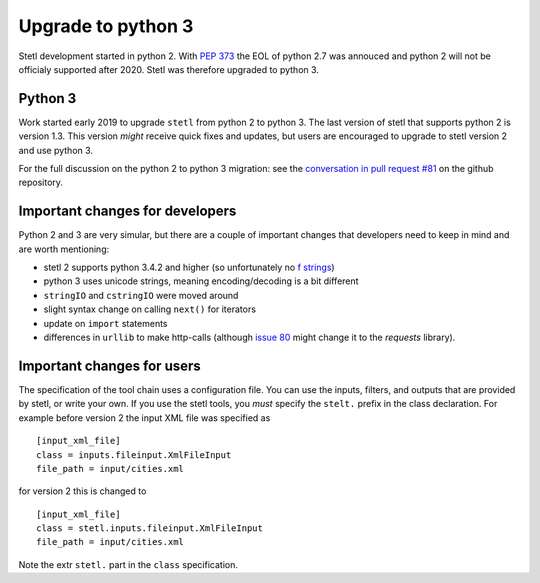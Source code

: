 Upgrade to python 3
===================

Stetl development started in python 2. With `PEP 373
<https://legacy.python.org/dev/peps/pep-0373/>`_ the EOL of python 2.7 was annouced and python 2
will not be officialy supported after 2020. Stetl was therefore upgraded to python 3.

Python 3
--------
Work started early 2019 to upgrade ``stetl`` from python 2 to python 3. The last version of stetl
that supports python 2 is version 1.3. This version *might* receive quick fixes and updates, but
users are encouraged to upgrade to stetl version 2 and use python 3.

For the full discussion on the python 2 to python 3 migration: see the `conversation in pull
request #81 <https://github.com/geopython/stetl/pull/81>`_ on the github repository.

Important changes for developers
--------------------------------
Python 2 and 3 are very simular, but there are a couple of important changes that developers need
to keep in mind and are worth mentioning:

- stetl 2 supports python 3.4.2 and higher (so unfortunately no `f strings <https://www.python.org/dev/peps/pep-0498/>`_)
- python 3 uses unicode strings, meaning encoding/decoding is a bit different
- ``stringIO`` and ``cstringIO`` were moved around
- slight syntax change on calling ``next()`` for iterators
- update on ``import`` statements
- differences in ``urllib`` to make http-calls (although `issue 80 <https://github.com/geopython/stetl/issues/80>`_ might change it to the `requests` library).

Important changes for users
---------------------------

The specification of the tool chain uses a configuration file. You can use the inputs, filters, and
outputs that are provided by stetl, or write your own. If you use the stetl tools, you *must*
specify the ``stelt.`` prefix in the class declaration. For example before version 2 the input XML
file was specified as ::

    [input_xml_file]
    class = inputs.fileinput.XmlFileInput
    file_path = input/cities.xml

for version 2 this is changed to ::

    [input_xml_file]
    class = stetl.inputs.fileinput.XmlFileInput
    file_path = input/cities.xml

Note the extr ``stetl.`` part in the ``class`` specification.

